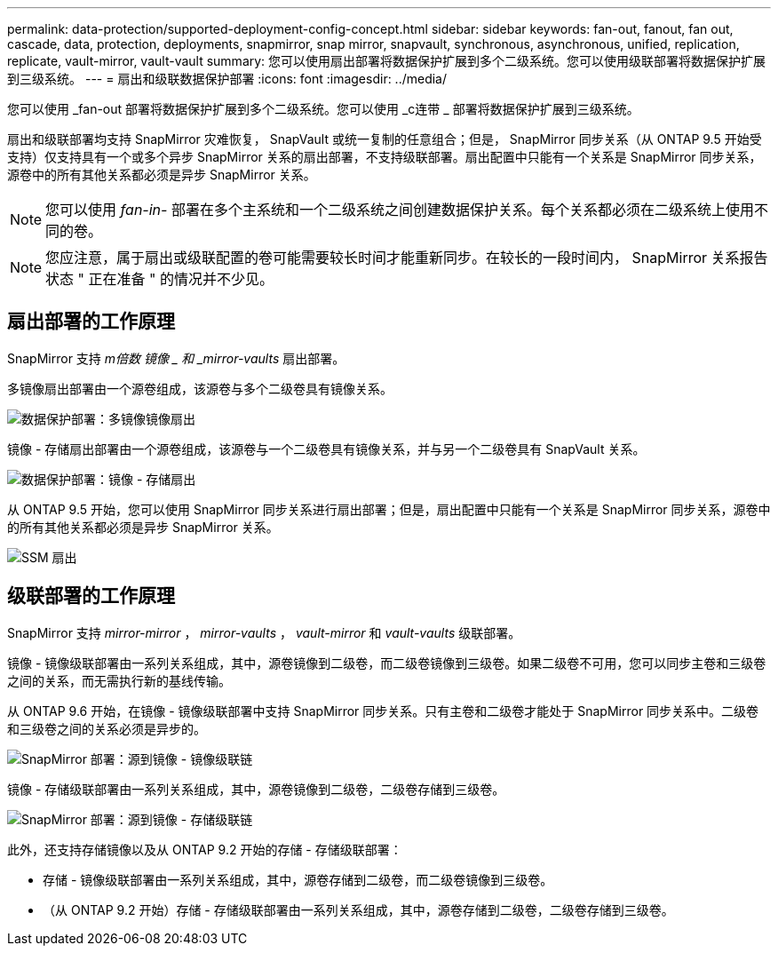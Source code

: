 ---
permalink: data-protection/supported-deployment-config-concept.html 
sidebar: sidebar 
keywords: fan-out, fanout, fan out, cascade, data, protection, deployments, snapmirror, snap mirror, snapvault, synchronous, asynchronous, unified, replication, replicate, vault-mirror, vault-vault 
summary: 您可以使用扇出部署将数据保护扩展到多个二级系统。您可以使用级联部署将数据保护扩展到三级系统。 
---
= 扇出和级联数据保护部署
:icons: font
:imagesdir: ../media/


[role="lead"]
您可以使用 _fan-out 部署将数据保护扩展到多个二级系统。您可以使用 _c连带 _ 部署将数据保护扩展到三级系统。

扇出和级联部署均支持 SnapMirror 灾难恢复， SnapVault 或统一复制的任意组合；但是， SnapMirror 同步关系（从 ONTAP 9.5 开始受支持）仅支持具有一个或多个异步 SnapMirror 关系的扇出部署，不支持级联部署。扇出配置中只能有一个关系是 SnapMirror 同步关系，源卷中的所有其他关系都必须是异步 SnapMirror 关系。

[NOTE]
====
您可以使用 _fan-in-_ 部署在多个主系统和一个二级系统之间创建数据保护关系。每个关系都必须在二级系统上使用不同的卷。

====
[NOTE]
====
您应注意，属于扇出或级联配置的卷可能需要较长时间才能重新同步。在较长的一段时间内， SnapMirror 关系报告状态 " 正在准备 " 的情况并不少见。

====


== 扇出部署的工作原理

SnapMirror 支持 _m倍数 镜像 _ 和 _mirror-vaults_ 扇出部署。

多镜像扇出部署由一个源卷组成，该源卷与多个二级卷具有镜像关系。

image::../media/sm-mirror-mirror-fanout.png[数据保护部署：多镜像镜像扇出]

镜像 - 存储扇出部署由一个源卷组成，该源卷与一个二级卷具有镜像关系，并与另一个二级卷具有 SnapVault 关系。

image::../media/sm-mirror-vault-fanout.png[数据保护部署：镜像 - 存储扇出]

从 ONTAP 9.5 开始，您可以使用 SnapMirror 同步关系进行扇出部署；但是，扇出配置中只能有一个关系是 SnapMirror 同步关系，源卷中的所有其他关系都必须是异步 SnapMirror 关系。

image::../media/ssm-fanout.gif[SSM 扇出]



== 级联部署的工作原理

SnapMirror 支持 _mirror-mirror_ ， _mirror-vaults_ ， _vault-mirror_ 和 _vault-vaults_ 级联部署。

镜像 - 镜像级联部署由一系列关系组成，其中，源卷镜像到二级卷，而二级卷镜像到三级卷。如果二级卷不可用，您可以同步主卷和三级卷之间的关系，而无需执行新的基线传输。

从 ONTAP 9.6 开始，在镜像 - 镜像级联部署中支持 SnapMirror 同步关系。只有主卷和二级卷才能处于 SnapMirror 同步关系中。二级卷和三级卷之间的关系必须是异步的。

image::../media/sm-mirror-mirror-cascade.png[SnapMirror 部署：源到镜像 - 镜像级联链]

镜像 - 存储级联部署由一系列关系组成，其中，源卷镜像到二级卷，二级卷存储到三级卷。

image::../media/sm-mirror-vault-cascade.png[SnapMirror 部署：源到镜像 - 存储级联链]

此外，还支持存储镜像以及从 ONTAP 9.2 开始的存储 - 存储级联部署：

* 存储 - 镜像级联部署由一系列关系组成，其中，源卷存储到二级卷，而二级卷镜像到三级卷。
* （从 ONTAP 9.2 开始）存储 - 存储级联部署由一系列关系组成，其中，源卷存储到二级卷，二级卷存储到三级卷。

